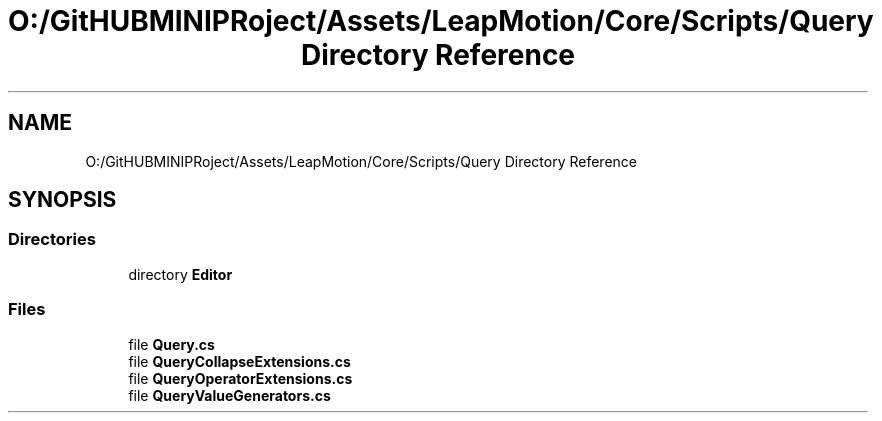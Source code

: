 .TH "O:/GitHUBMINIPRoject/Assets/LeapMotion/Core/Scripts/Query Directory Reference" 3 "Sat Jul 20 2019" "Version https://github.com/Saurabhbagh/Multi-User-VR-Viewer--10th-July/" "Multi User Vr Viewer" \" -*- nroff -*-
.ad l
.nh
.SH NAME
O:/GitHUBMINIPRoject/Assets/LeapMotion/Core/Scripts/Query Directory Reference
.SH SYNOPSIS
.br
.PP
.SS "Directories"

.in +1c
.ti -1c
.RI "directory \fBEditor\fP"
.br
.in -1c
.SS "Files"

.in +1c
.ti -1c
.RI "file \fBQuery\&.cs\fP"
.br
.ti -1c
.RI "file \fBQueryCollapseExtensions\&.cs\fP"
.br
.ti -1c
.RI "file \fBQueryOperatorExtensions\&.cs\fP"
.br
.ti -1c
.RI "file \fBQueryValueGenerators\&.cs\fP"
.br
.in -1c
